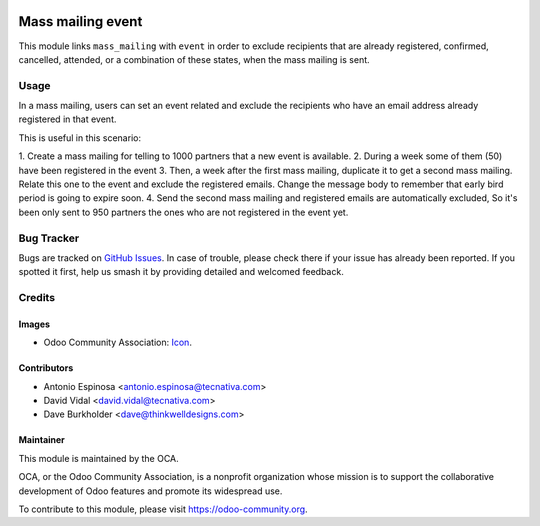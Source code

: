 .. image:: https://img.shields.io/badge/licence-AGPL--3-blue.svg
   :target: http://www.gnu.org/licenses/agpl-3.0-standalone.html
   :alt: License: AGPL-3

==================
Mass mailing event
==================

This module links ``mass_mailing`` with ``event`` in order to exclude
recipients that are already registered, confirmed, cancelled, attended, or a
combination of these states, when the mass mailing is sent.

Usage
=====

In a mass mailing, users can set an event related and exclude the recipients who
have an email address already registered in that event.

This is useful in this scenario:

1. Create a mass mailing for telling to 1000 partners that a new event is
available.
2. During a week some of them (50) have been registered in the event
3. Then, a week after the first mass mailing, duplicate it to get a second
mass mailing. Relate this one to the event and exclude the registered emails.
Change the message body to remember that early bird period is going to expire
soon.
4. Send the second mass mailing and registered emails are automatically excluded,
So it's been only sent to 950 partners the ones who are not registered in the
event yet.


.. image:: https://odoo-community.org/website/image/ir.attachment/5784_f2813bd/datas
   :alt: Try me on Runbot
   :target: https://runbot.odoo-community.org/runbot/205/10.0


Bug Tracker
===========

Bugs are tracked on `GitHub Issues
<https://github.com/OCA/social/issues>`_. In case of trouble, please
check there if your issue has already been reported. If you spotted it first,
help us smash it by providing detailed and welcomed feedback.

Credits
=======

Images
------

* Odoo Community Association: `Icon <https://github.com/OCA/maintainer-tools/blob/master/template/module/static/description/icon.svg>`_.

Contributors
------------

* Antonio Espinosa <antonio.espinosa@tecnativa.com>
* David Vidal <david.vidal@tecnativa.com>
* Dave Burkholder <dave@thinkwelldesigns.com>

Maintainer
----------

.. image:: https://odoo-community.org/logo.png
   :alt: Odoo Community Association
   :target: https://odoo-community.org

This module is maintained by the OCA.

OCA, or the Odoo Community Association, is a nonprofit organization whose
mission is to support the collaborative development of Odoo features and
promote its widespread use.

To contribute to this module, please visit https://odoo-community.org.
